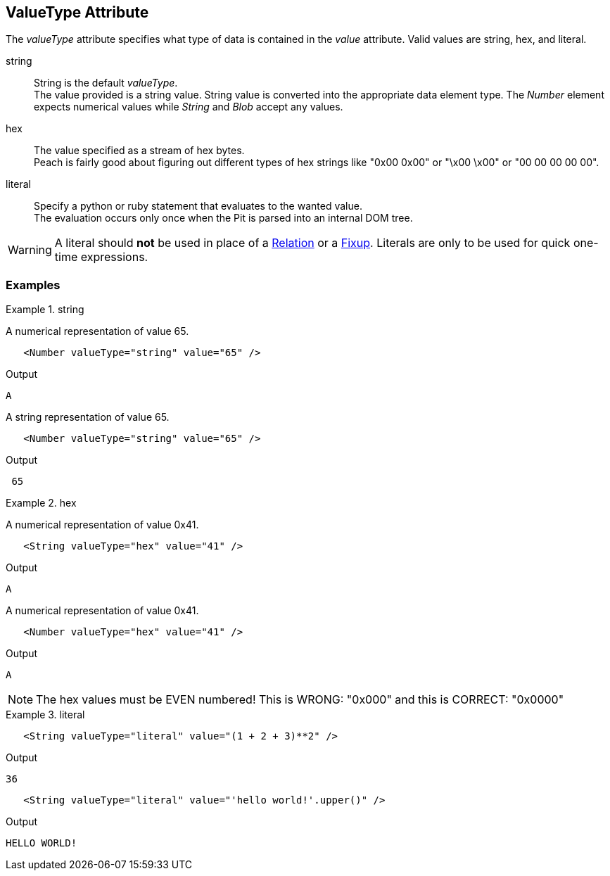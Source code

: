 [[valueType]]
== ValueType Attribute

// Reviewed:
//  - 01/30/2014: Seth & Mike: Outlined

// * Link to value attribute
//  * Going to be a bunch of shared content between these two chapters
// * Talk about string escaping
// * Examples of python expressions
// * Examples of types of HEX formats we support
// * link to scripting examples/docs

// * string, hex, literal
// * literal - IP address

The _valueType_ attribute specifies what type of data is contained in the _value_ attribute.
Valid values are +string+, +hex+, and +literal+.


//////// 
RAB 1/29/2016

Base description refined. 
Need to incorporate more of what Mike and Seth have outlined above.
Also need to get squared away on examples. Right now, they don't look right. 

Here's new base description. Needs approval.

The valueType attribute specifies how Peach interprets the data contained in the value attribute of a data element. The The valueType attribute is an enumeration with the following values: string, hex, and literal.

//////// 

string::
	String is the default _valueType_. + 
	The value provided is a string value.
	String value is converted into the appropriate data element type.
	The _Number_ element expects numerical values while _String_ and _Blob_ accept any values.

hex::
  The value specified as a stream of hex bytes. + 
  Peach is fairly good about figuring out different types of hex strings like "+0x00 0x00+" or "+\x00 \x00+" or "+00 00 00 00 00+".

literal::
	Specify a python or ruby statement that evaluates to the wanted value. + 
	The evaluation occurs only once when the Pit is parsed into an internal DOM tree.
	
WARNING: A literal should *not* be used in place of a xref:Relation[Relation] or a xref:Fixup[Fixup]. Literals are only to be used for quick one-time expressions.


=== Examples

.string
==========================
A numerical representation of value 65. 

[source,xml]
----
   <Number valueType="string" value="65" /> 
----

Output
[source,xml]
----
A
----

A string representation of value 65.

[source,xml]
----
   <Number valueType="string" value="65" /> 
----

Output
[source,xml]
----
 65 
----
==========================

.hex
==========================

A numerical representation of value 0x41. 

[source,xml]
----
   <String valueType="hex" value="41" /> 
----

Output

[source,xml]
----
A
----

A numerical representation of value 0x41. 

[source,xml]
----
   <Number valueType="hex" value="41" /> 
----


Output

[source,xml]
----
A
----

NOTE: The hex values must be EVEN numbered! This is WRONG: "+0x000+" and this is CORRECT: "+0x0000+"
==========================

.literal
==========================
[source,xml]
----
   <String valueType="literal" value="(1 + 2 + 3)**2" /> 
----

Output

[source,xml]
----
36
----

[source,xml]
----
   <String valueType="literal" value="'hello world!'.upper()" /> 
----

Output

[source,xml]
----
HELLO WORLD!
----
==========================
